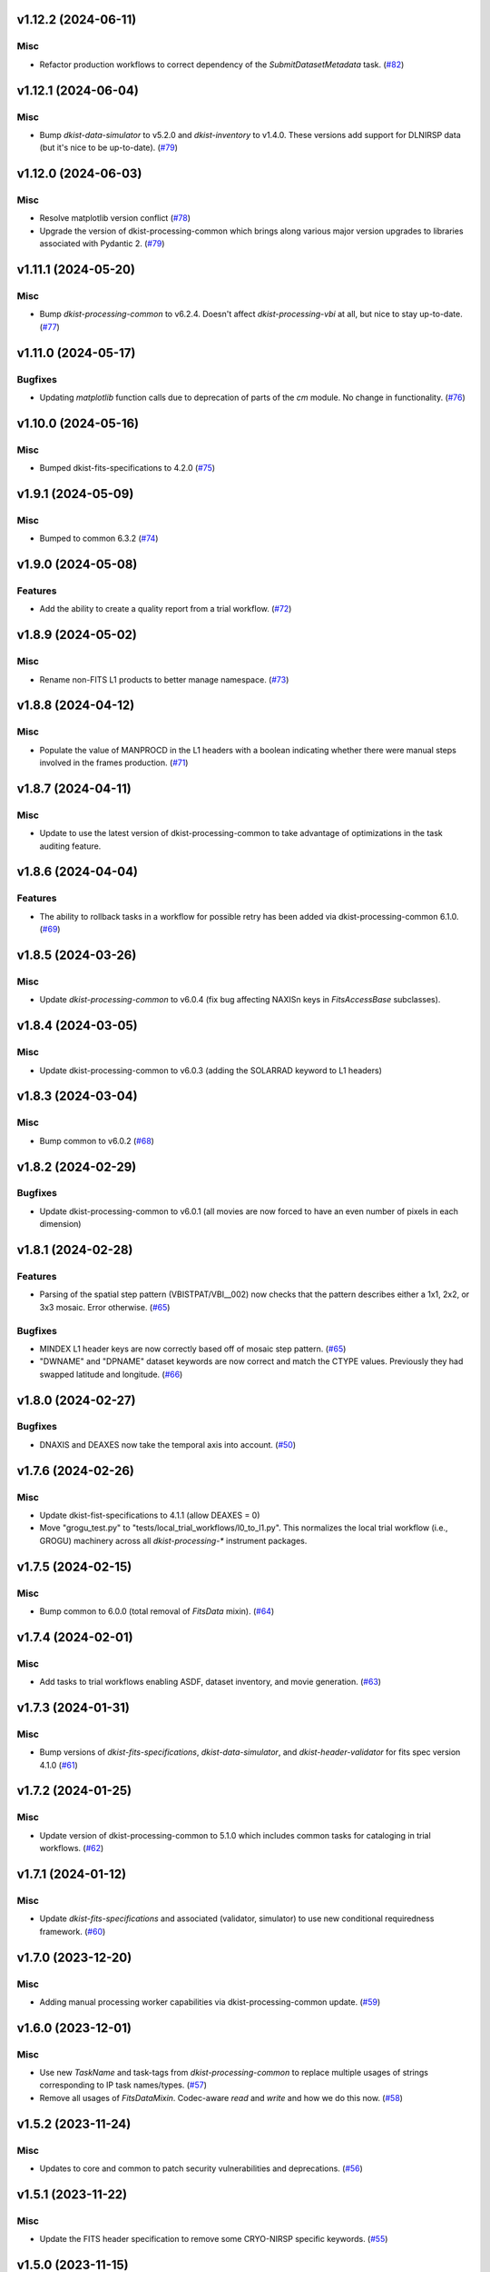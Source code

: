 v1.12.2 (2024-06-11)
====================

Misc
----

- Refactor production workflows to correct dependency of the `SubmitDatasetMetadata` task. (`#82 <https://bitbucket.org/dkistdc/dkist-processing-vbi/pull-requests/82>`__)


v1.12.1 (2024-06-04)
====================

Misc
----

- Bump `dkist-data-simulator` to v5.2.0 and `dkist-inventory` to v1.4.0. These versions add support for DLNIRSP data (but it's nice to be up-to-date). (`#79 <https://bitbucket.org/dkistdc/dkist-processing-vbi/pull-requests/79>`__)


v1.12.0 (2024-06-03)
====================

Misc
----

- Resolve matplotlib version conflict (`#78 <https://bitbucket.org/dkistdc/dkist-processing-vbi/pull-requests/78>`__)
- Upgrade the version of dkist-processing-common which brings along various major version upgrades to libraries associated with Pydantic 2. (`#79 <https://bitbucket.org/dkistdc/dkist-processing-vbi/pull-requests/79>`__)


v1.11.1 (2024-05-20)
====================

Misc
----

- Bump `dkist-processing-common` to v6.2.4. Doesn't affect `dkist-processing-vbi` at all, but nice to stay up-to-date. (`#77 <https://bitbucket.org/dkistdc/dkist-processing-vbi/pull-requests/77>`__)


v1.11.0 (2024-05-17)
====================

Bugfixes
--------

- Updating `matplotlib` function calls due to deprecation of parts of the `cm` module. No change in functionality. (`#76 <https://bitbucket.org/dkistdc/dkist-processing-vbi/pull-requests/76>`__)


v1.10.0 (2024-05-16)
====================

Misc
----

- Bumped dkist-fits-specifications to 4.2.0 (`#75 <https://bitbucket.org/dkistdc/dkist-processing-vbi/pull-requests/75>`__)


v1.9.1 (2024-05-09)
===================

Misc
----

- Bumped to common 6.3.2 (`#74 <https://bitbucket.org/dkistdc/dkist-processing-vbi/pull-requests/74>`__)


v1.9.0 (2024-05-08)
===================

Features
--------

- Add the ability to create a quality report from a trial workflow. (`#72 <https://bitbucket.org/dkistdc/dkist-processing-vbi/pull-requests/72>`__)


v1.8.9 (2024-05-02)
===================

Misc
----

- Rename non-FITS L1 products to better manage namespace. (`#73 <https://bitbucket.org/dkistdc/dkist-processing-vbi/pull-requests/73>`__)


v1.8.8 (2024-04-12)
===================

Misc
----

- Populate the value of MANPROCD in the L1 headers with a boolean indicating whether there were manual steps involved in the frames production. (`#71 <https://bitbucket.org/dkistdc/dkist-processing-vbi/pull-requests/71>`__)


v1.8.7 (2024-04-11)
===================

Misc
----

- Update to use the latest version of dkist-processing-common to take advantage of optimizations in the task auditing feature.


v1.8.6 (2024-04-04)
===================

Features
--------

- The ability to rollback tasks in a workflow for possible retry has been added via dkist-processing-common 6.1.0. (`#69 <https://bitbucket.org/dkistdc/dkist-processing-vbi/pull-requests/69>`__)


v1.8.5 (2024-03-26)
===================

Misc
----

-  Update `dkist-processing-common` to v6.0.4 (fix bug affecting NAXISn keys in `FitsAccessBase` subclasses).


v1.8.4 (2024-03-05)
===================

Misc
----

- Update dkist-processing-common to v6.0.3 (adding the SOLARRAD keyword to L1 headers)


v1.8.3 (2024-03-04)
===================

Misc
----

- Bump common to v6.0.2 (`#68 <https://bitbucket.org/dkistdc/dkist-processing-vbi/pull-requests/68>`__)


v1.8.2 (2024-02-29)
===================

Bugfixes
--------

- Update dkist-processing-common to v6.0.1 (all movies are now forced to have an even number of pixels in each dimension)


v1.8.1 (2024-02-28)
===================

Features
--------

- Parsing of the spatial step pattern (VBISTPAT/VBI__002) now checks that the pattern describes either a 1x1, 2x2, or 3x3 mosaic. Error otherwise. (`#65 <https://bitbucket.org/dkistdc/dkist-processing-vbi/pull-requests/65>`__)


Bugfixes
--------

- MINDEX L1 header keys are now correctly based off of mosaic step pattern. (`#65 <https://bitbucket.org/dkistdc/dkist-processing-vbi/pull-requests/65>`__)
- "DWNAME" and "DPNAME" dataset keywords are now correct and match the CTYPE values. Previously they had swapped latitude and longitude. (`#66 <https://bitbucket.org/dkistdc/dkist-processing-vbi/pull-requests/66>`__)


v1.8.0 (2024-02-27)
===================

Bugfixes
--------

- DNAXIS and DEAXES now take the temporal axis into account. (`#50 <https://bitbucket.org/dkistdc/dkist-processing-vbi/pull-requests/50>`__)


v1.7.6 (2024-02-26)
===================

Misc
----

- Update dkist-fist-specifications to 4.1.1 (allow DEAXES = 0)
- Move "grogu_test.py" to "tests/local_trial_workflows/l0_to_l1.py". This normalizes the local trial workflow (i.e., GROGU) machinery across all `dkist-processing-*` instrument packages.


v1.7.5 (2024-02-15)
===================

Misc
----

- Bump common to 6.0.0 (total removal of `FitsData` mixin). (`#64 <https://bitbucket.org/dkistdc/dkist-processing-vbi/pull-requests/64>`__)


v1.7.4 (2024-02-01)
===================

Misc
----

- Add tasks to trial workflows enabling ASDF, dataset inventory, and movie generation. (`#63 <https://bitbucket.org/dkistdc/dkist-processing-vbi/pull-requests/63>`__)


v1.7.3 (2024-01-31)
===================

Misc
----

- Bump versions of `dkist-fits-specifications`, `dkist-data-simulator`, and `dkist-header-validator` for fits spec version 4.1.0 (`#61 <https://bitbucket.org/dkistdc/dkist-processing-vbi/pull-requests/61>`__)


v1.7.2 (2024-01-25)
===================

Misc
----

- Update version of dkist-processing-common to 5.1.0 which includes common tasks for cataloging in trial workflows. (`#62 <https://bitbucket.org/dkistdc/dkist-processing-vbi/pull-requests/62>`__)


v1.7.1 (2024-01-12)
===================

Misc
----

- Update `dkist-fits-specifications` and associated (validator, simulator) to use new conditional requiredness framework. (`#60 <https://bitbucket.org/dkistdc/dkist-processing-vbi/pull-requests/60>`__)


v1.7.0 (2023-12-20)
===================

Misc
----

- Adding manual processing worker capabilities via dkist-processing-common update. (`#59 <https://bitbucket.org/dkistdc/dkist-processing-vbi/pull-requests/59>`__)


v1.6.0 (2023-12-01)
===================

Misc
----

- Use new `TaskName` and task-tags from `dkist-processing-common` to replace multiple usages of strings corresponding to IP task names/types. (`#57 <https://bitbucket.org/dkistdc/dkist-processing-vbi/pull-requests/57>`__)
- Remove all usages of `FitsDataMixin`. Codec-aware `read` and `write` and how we do this now. (`#58 <https://bitbucket.org/dkistdc/dkist-processing-vbi/pull-requests/58>`__)


v1.5.2 (2023-11-24)
===================

Misc
----

- Updates to core and common to patch security vulnerabilities and deprecations. (`#56 <https://bitbucket.org/dkistdc/dkist-processing-vbi/pull-requests/56>`__)


v1.5.1 (2023-11-22)
===================

Misc
----

- Update the FITS header specification to remove some CRYO-NIRSP specific keywords. (`#55 <https://bitbucket.org/dkistdc/dkist-processing-vbi/pull-requests/55>`__)


v1.5.0 (2023-11-15)
===================

Features
--------

- Define a public API for tasks such that they can be imported directly from dkist-processing-vbi.tasks (`#54 <https://bitbucket.org/dkistdc/dkist-processing-vbi/pull-requests/54>`__)


v1.4.11 (2023-10-11)
====================

Misc
----

- Use latest version of dkist-processing-common (4.1.4) which adapts to the new metadata-store-api. (`#53 <https://bitbucket.org/dkistdc/dkist-processing-vbi/pull-requests/53>`__)


v1.4.10 (2023-09-29)
====================

Misc
----

- Update dkist-processing-common to elimate APM steps in writing L1 data.


v1.4.9 (2023-09-21)
===================

Misc
----

- Update dkist-fits-specifications to conform to Revision I of SPEC-0122.


v1.4.8 (2023-09-08)
===================

Misc
----

- Use latest version of dkist-processing-common (4.1.2) which adds support for high memory tasks. (`#52 <https://bitbucket.org/dkistdc/dkist-processing-vbi/pull-requests/52>`__)


v1.4.7 (2023-09-06)
===================

Misc
----

- Update to version 4.1.1 of dkist-processing-common which primarily adds logging and scratch file name uniqueness. (`#50 <https://bitbucket.org/dkistdc/dkist-processing-vbi/pull-requests/50>`__)


v1.4.6 (2023-07-28)
===================

Misc
----

- Bump dkist-processing-common to 4.1.0


v1.4.5 (2023-07-26)
===================

Misc
----

- Update dkist-fits-specifications to include ZBLANK.


v1.4.4 (2023-07-26)
===================

Misc
----

- Update dkist-processing-common to upgrade dkist-header-validator to 4.1.0.


v1.4.2 (2023-07-17)
===================

Misc
----

- Update dkist-processing-common and the dkist-header-validator to propagate dependency breakages in PyYAML < 6.0. (`#49 <https://bitbucket.org/dkistdc/dkist-processing-vbi/pull-requests/49>`__)


v1.4.1 (2023-07-11)
===================

Misc
----

- Update dkist-processing-common to upgrade Airflow to 2.6.3.


v1.4.0 (2023-06-29)
===================

Misc
----

- Update to python 3.11 and update library package versions. (`#48 <https://bitbucket.org/dkistdc/dkist-processing-vbi/pull-requests/48>`__)


v1.3.1 (2023-06-27)
===================

Misc
----

- Update to support `dkist-processing-common` 3.0.0. Specifically the new signature of some of the `FitsDataMixin` methods. (`#47 <https://bitbucket.org/dkistdc/dkist-processing-vbi/pull-requests/47>`__)


v1.3.0 (2023-05-17)
===================

Misc
----

- Bumping common to 2.7.0: ParseL0InputData --> ParseL0InputDataBase, constant_flowers --> constant_buds (`#46 <https://bitbucket.org/dkistdc/dkist-processing-vbi/pull-requests/46>`__)


v1.2.1 (2023-05-05)
===================

Misc
----

- Update dkist-processing-common to 2.6.0 which includes an upgrade to airflow 2.6.0


v1.2.0 (2023-05-02)
===================

Features
--------

- Add support for "subcycling" that can result in multiple repeats of a mosaic for a single DSPS repeat. (`#41 <https://bitbucket.org/dkistdc/dkist-processing-vbi/pull-requests/41>`__)


Misc
----

- Offload calculation of "WAVEMIN/MAX" in L1 headers to new functionality in `*-common` that uses the already-defined `get_wavelength_range`. The result is that this logic now only lives in one place. (`#44 <https://bitbucket.org/dkistdc/dkist-processing-vbi/pull-requests/44>`__)


Documentation
-------------

- Replace use of `logging.[thing]` with `logger.[thing]` from `logging42`. (`#42 <https://bitbucket.org/dkistdc/dkist-processing-vbi/pull-requests/42>`__)
- Add machinery for a "Scientific" changelog that tracks only those changes that affect L1 output data. (`#43 <https://bitbucket.org/dkistdc/dkist-processing-vbi/pull-requests/43>`__)


v1.1.11 (2023-04-24)
====================

Misc
----

- Update `dkist-fits-specifications` to include header keys for tracking VBI mosaics.

v1.1.10 (2023-04-17)
====================

Bugfixes
--------

- Correct the determination of which spectral lines should be present in L1 frames. (`#40 <https://bitbucket.org/dkistdc/dkist-processing-vbi/pull-requests/40>`__)


v1.1.9 (2023-04-13)
===================

Misc
----
- Bump version of `dkist-processing-common`

v1.1.8 (2023-04-10)
===================

Misc
----
- FITS header specification update to add spectral line keys.


v1.1.7 (2023-03-16)
===================

Misc
----
- FITS header specification update to add new keys and change some units.


v1.1.6 (2023-03-01)
===================

Misc
----

- Logging fix in the dkist-header-validator.


v1.1.5 (2023-02-22)
===================

Misc
----

- Move the header specification to revision H of SPEC-0122.


v1.1.4 (2023-02-17)
===================

Misc
----

- Update dkist-processing-common due to an Airflow upgrade.


v1.1.3 (2023-02-06)
===================

Features
--------

- Bump `dkist-processing-common` to allow inclusion of multiple proposal or experiment IDs in headers.


v1.1.2 (2023-02-02)
===================

Misc
----
- Bump FITS specification to revision G.


v1.1.1 (2023-01-31)
===================

Misc
----

- Bump `dkist-processing-common`

v1.1.0 (2022-12-15)
===================

Bugfixes
--------

- Don't re-compress already compressed data that are processed at the summit. This maintains the *exact* data received from the summit pipeline. (`#39 <https://bitbucket.org/dkistdc/dkist-processing-vbi/pull-requests/39>`__)


Misc
----

- Calculate the `DATE-END` keyword value at the instrument level. (`#33 <https://bitbucket.org/dkistdc/dkist-processing-vbi/pull-requests/33>`__)


v1.0.0 (2022-12-08)
===================

Misc
--------

- Moving the DKIST VBI pipelines into production.



v0.16.0 (2022-12-06)
====================

Features
--------

- If data include an aborted mosaic at the last DSPS repeat then drop that mosaic from the L1 dataset. (`#38 <https://bitbucket.org/dkistdc/dkist-processing-vbi/pull-requests/38>`__)


Bugfixes
--------

- Change how intermediate CALIBRATED frames are saved so that the L1 FRAMEVOL header key reports the correct on-disk size of the compressed data. (`#32 <https://bitbucket.org/dkistdc/dkist-processing-vbi/pull-requests/32>`__)
- The "summit_data_processing" workflow now produces *all* L1 quality metrics. (`#35 <https://bitbucket.org/dkistdc/dkist-processing-vbi/pull-requests/35>`__)
- Fix incorrect DINDEX3 values in L1 data. (`#37 <https://bitbucket.org/dkistdc/dkist-processing-vbi/pull-requests/37>`__)


Misc
----

- Use a Hann window to smooth out hard mosaic edges in the browse movie. Purely aesthetic. (`#36 <https://bitbucket.org/dkistdc/dkist-processing-vbi/pull-requests/36>`__)


v0.15.2 (2022-12-05)
====================

Bugfix
------

- Update dkist-processing-common to include movie headers in transfers.


v0.15.1 (2022-12-02)
====================

Misc
----

- Update dkist-processing-common to improve handling of Globus issues.



v0.15.0 (2022-11-15)
====================

Misc
----

- Update dkist-processing-common


v0.14.0 (2022-11-14)
====================

Bugfixes
--------

- Correctly organize data when DSPSREPS (DKIST008) includes instruments other than VBI (and is therefore very large), which may also cause DSPSNUM (DKIST009) to be offset from 1 by a large number. (`#30 <https://bitbucket.org/dkistdc/dkist-processing-vbi/pull-requests/30>`__)
- Bump `dkist-processing-common` to 1.1.0 to fix bug when running summit-calibrated workflow on float32 data.

Documentation
-------------

- Add changelog to RTD left hand TOC to include rendered changelog in documentation build. (`#31 <https://bitbucket.org/dkistdc/dkist-processing-vbi/pull-requests/31>`__)
- Fixed markdown errors in CHANGELOG.rst headers. (`#31 <https://bitbucket.org/dkistdc/dkist-processing-vbi/pull-requests/31>`__)


v0.13.3 (2022-11-09)
====================

Misc
----

- Update dkist-processing-common to improve Globus event logging


v0.13.2 (2022-11-08)
====================

Misc
----

- Update dkist-processing-common to handle empty Globus event lists
- Bump scipy to 1.9.0 and fix an associated test.


v0.13.1 (2022-11-08)
====================

Misc
----

- Update dkist-processing-common to include Globus retries in transfer tasks


v0.13.0 (2022-11-02)
====================

Misc
----

- Upgraded dkist-processing-math and dkist-processing-common to production version (`#28 <https://bitbucket.org/dkistdc/dkist-processing-vbi/pull-requests/28>`__)


v0.12.1 (2022-11-02)
====================

Misc
--------

- Use updated dkist-processing-core version 1.1.2.  Task startup logging enhancements.


v0.12.0 (2022-10-26)
====================

Misc
----

- Update versions of dkist-processing-common and dkist-fits-specifications. (`#27 <https://bitbucket.org/dkistdc/dkist-processing-vbi/pull-requests/27>`__)


v0.11.4 (2022-10-26)
====================

Misc
----

- Update versions of dkist-processing-common and astropy. (`#26 <https://bitbucket.org/dkistdc/dkist-processing-vbi/pull-requests/26>`__)


v0.11.3 (2022-10-20)
====================

Misc
----

- Require python 3.10 and above. (`#25 <https://bitbucket.org/dkistdc/dkist-processing-vbi/pull-requests/25>`__)


v0.11.2 (2022-10-18)
====================

Misc
------

- Changing metrics included in quality reports


v0.11.1 (2022-10-12)
====================

Bugfix
------

- Moving to a new version of dkist-processing-common to fix a Globus bug


v0.11.0 (2022-10-11)
====================

Misc
----

- Upgrading to a new version of Airflow


v0.10.5 (2022-09-16)
====================

Misc
----

- Update tests for new input dataset document format from `*-common >= 0.24.0` (`#24 <https://bitbucket.org/dkistdc/dkist-processing-vbi/pull-requests/24>`__)


v0.10.4 (2022-09-14)
====================

Misc
----

- FITS spec was using incorrect types for some keys.

v0.10.3 (2022-09-12)
====================

Misc
----

- Updating the underlying FITS specification used.

v0.10.1 (2022-08-09)
====================

Misc
----

- Corrected workflow naming in docs.


v0.10.0 (2022-08-08)
====================

Misc
----

- Update minimum required version of `dkist-processing-core` due to breaking changes in workflow naming.


v0.9.3 (2022-08-03)
===================

Bugfixes
--------

- Use nearest neighbor interpolation to resize movie frames. This helps avoid weirdness if the maps are very small. (`#101 <https://bitbucket.org/dkistdc/dkist-processing-common/pull-requests/101>`__)


v0.9.2 (2022-07-21)
===================

Features
--------

- Bumped version of dkist-processing-common in setup.cfg. The change adds microsecond support to datetimes, prevents quiet file overwriting by default, and sets the default fits compression tile size to astropy defaults.

v0.9.1 (2022-06-27)
===================

Bugfixes
--------

- Bumped version of dkist-header-validator in setup.cfg.
  The change fixes a bug in handling multiple fits header commentary cards (HISTORY and COMMENT). (`#23 <https://bitbucket.org/dkistdc/dkist-processing-vbi/pull-requests/23>`__)


v0.9.0 (2022-06-20)
===================

Features
--------

- Change how L1 filenames are constructed.


v0.8.0 (2022-05-03)
===================

Bugfixes
--------

- Use new version of `dkist-processing-common` (0.18.0) to correct source for "fpa exposure time" keyword
- Bump version of `dkist` to allow for installation of "grogu" target

v0.7.0 (2022-04-28)
===================

Features
--------

- FITS specification now uses Rev. F of SPEC0122 as a base. (`#22 <https://bitbucket.org/dkistdc/dkist-processing-vbi/pull-requests/22>`__)


v0.6.4 (2022-04-22)
===================

Bugfixes
--------

- Change movie codec for better compatibility.


v0.6.1 (2022-04-06)
===================

Documentation
-------------

- Add changelog and towncrier machinery (`#21 <https://bitbucket.org/dkistdc/dkist-processing-vbi/pull-requests/21>`__)


Misc
----

- Update usage of `VbiQualityL0Metrics` to reflect changes in `dkist-processing-common >= 0.17.0`

v0.6.0 (2022-03-18)
===================

Features
--------

- Increase usefulness of APM logging for debugging pipeline performance (`#20 <https://bitbucket.org/dkistdc/dkist-processing-vbi/pull-requests/20>`__)


Documentation
-------------

- Big ol' update and pydocstyle-ization of docs (`#18 <https://bitbucket.org/dkistdc/dkist-processing-vbi/pull-requests/18>`__)
